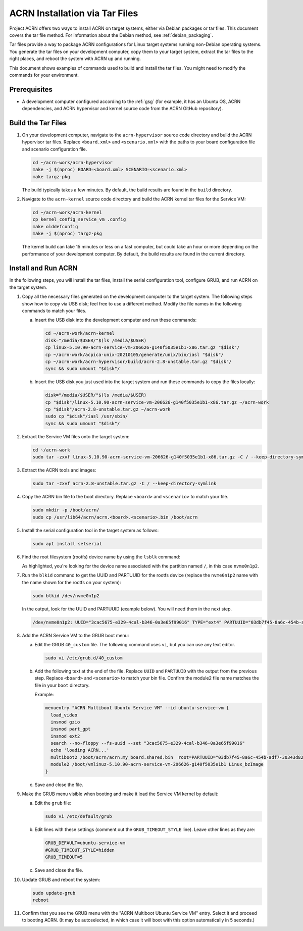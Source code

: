 .. _tar_installation:

ACRN Installation via Tar Files
####################################

Project ACRN offers two ways to install ACRN on target systems, either via
Debian packages or tar files. This document covers the tar file method. For
information about the Debian method, see :ref:`debian_packaging`.

Tar files provide a way to package ACRN configurations for Linux
target systems running non-Debian operating systems. You generate the tar
files on your development computer, copy them to your target system,
extract the tar files to the right places,
and reboot the system with ACRN up and running.

This document shows examples of commands used to build and install the tar
files. You might need to modify the commands for your environment.

Prerequisites
*************

* A development computer configured according to the :ref:`gsg` (for example, it
  has an Ubuntu OS, ACRN dependencies, and ACRN hypervisor and kernel source
  code from the ACRN GitHub repository).

Build the Tar Files
***************************

#. On your development computer, navigate to the ``acrn-hypervisor`` source code
   directory and build the ACRN hypervisor tar files. Replace
   ``<board.xml>`` and ``<scenario.xml>`` with the paths to your board
   configuration file and scenario configuration file.

   .. code-block:: bash

      cd ~/acrn-work/acrn-hypervisor
      make -j $(nproc) BOARD=<board.xml> SCENARIO=<scenario.xml>
      make targz-pkg

   The build typically takes a few minutes. By default, the build results are
   found in the ``build`` directory.

#. Navigate to the ``acrn-kernel`` source code directory and build the ACRN
   kernel tar files for the Service VM:

   .. code-block:: bash

      cd ~/acrn-work/acrn-kernel
      cp kernel_config_service_vm .config
      make olddefconfig
      make -j $(nproc) targz-pkg

   The kernel build can take 15 minutes or less on a fast computer, but could
   take an hour or more depending on the performance of your development
   computer. By default, the build results are found in the current directory. 

Install and Run ACRN
**************************

In the following steps, you will install the tar files, install the serial
configuration tool, configure GRUB, and run ACRN on the target system.

#. Copy all the necessary files generated on the development computer to the
   target system. The following steps show how to copy via USB disk; feel free
   to use a different method. Modify the file names in the following commands to
   match your files.

   a. Insert the USB disk into the development computer and run these commands:

      .. code-block:: bash

         cd ~/acrn-work/acrn-kernel
         disk="/media/$USER/"$(ls /media/$USER)
         cp linux-5.10.90-acrn-service-vm-206626-g140f5035e1b1-x86.tar.gz "$disk"/
         cp ~/acrn-work/acpica-unix-20210105/generate/unix/bin/iasl "$disk"/
         cp ~/acrn-work/acrn-hypervisor/build/acrn-2.8-unstable.tar.gz "$disk"/
         sync && sudo umount "$disk"/

   #. Insert the USB disk you just used into the target system and run these
      commands to copy the files locally:

      .. code-block:: bash

         disk="/media/$USER/"$(ls /media/$USER)
         cp "$disk"/linux-5.10.90-acrn-service-vm-206626-g140f5035e1b1-x86.tar.gz ~/acrn-work
         cp "$disk"/acrn-2.8-unstable.tar.gz ~/acrn-work
         sudo cp "$disk"/iasl /usr/sbin/
         sync && sudo umount "$disk"/

#. Extract the Service VM files onto the target system:

   .. code-block:: bash

      cd ~/acrn-work
      sudo tar -zxvf linux-5.10.90-acrn-service-vm-206626-g140f5035e1b1-x86.tar.gz -C / --keep-directory-symlink

#. Extract the ACRN tools and images:

   .. code-block:: bash

      sudo tar -zxvf acrn-2.8-unstable.tar.gz -C / --keep-directory-symlink

#. Copy the ACRN bin file to the boot directory. Replace ``<board>`` and
   ``<scenario>`` to match your file.

   .. code-block:: bash

      sudo mkdir -p /boot/acrn/
      sudo cp /usr/lib64/acrn/acrn.<board>.<scenario>.bin /boot/acrn

#. Install the serial configuration tool in the target system as follows:

   .. code-block:: bash

      sudo apt install setserial

#. Find the root filesystem (rootfs) device name by using the
   ``lsblk`` command:

   .. code-block:: console
      :emphasize-lines: 24

      ~$ lsblk
      NAME        MAJ:MIN RM   SIZE RO TYPE MOUNTPOINT
      loop0         7:0    0 255.6M  1 loop /snap/gnome-3-34-1804/36
      loop1         7:1    0  62.1M  1 loop /snap/gtk-common-themes/1506
      loop2         7:2    0   2.5M  1 loop /snap/gnome-calculator/884
      loop3         7:3    0 241.4M  1 loop /snap/gnome-3-38-2004/70
      loop4         7:4    0  61.8M  1 loop /snap/core20/1081
      loop5         7:5    0   956K  1 loop /snap/gnome-logs/100
      loop6         7:6    0   2.2M  1 loop /snap/gnome-system-monitor/148
      loop7         7:7    0   2.4M  1 loop /snap/gnome-calculator/748
      loop8         7:8    0  29.9M  1 loop /snap/snapd/8542
      loop9         7:9    0  32.3M  1 loop /snap/snapd/12704
      loop10        7:10   0  65.1M  1 loop /snap/gtk-common-themes/1515
      loop11        7:11   0   219M  1 loop /snap/gnome-3-34-1804/72
      loop12        7:12   0  55.4M  1 loop /snap/core18/2128
      loop13        7:13   0  55.5M  1 loop /snap/core18/2074
      loop14        7:14   0   2.5M  1 loop /snap/gnome-system-monitor/163
      loop15        7:15   0   704K  1 loop /snap/gnome-characters/726
      loop16        7:16   0   276K  1 loop /snap/gnome-characters/550
      loop17        7:17   0   548K  1 loop /snap/gnome-logs/106
      loop18        7:18   0 243.9M  1 loop /snap/gnome-3-38-2004/39
      nvme0n1     259:0    0 119.2G  0 disk 
      ├─nvme0n1p1 259:1    0   512M  0 part /boot/efi
      └─nvme0n1p2 259:2    0 118.8G  0 part /

   As highlighted, you're looking for the device name associated with the
   partition named ``/``, in this case ``nvme0n1p2``.

#. Run the ``blkid`` command to get the UUID and PARTUUID for the rootfs device
   (replace the ``nvme0n1p2`` name with the name shown for the rootfs on your
   system):

   .. code-block:: bash

      sudo blkid /dev/nvme0n1p2

   In the output, look for the UUID and PARTUUID (example below). You will need
   them in the next step.

   .. code-block:: console

      /dev/nvme0n1p2: UUID="3cac5675-e329-4cal-b346-0a3e65f99016" TYPE="ext4" PARTUUID="03db7f45-8a6c-454b-adf7-30343d82c4f4"

#. Add the ACRN Service VM to the GRUB boot menu:

   a. Edit the GRUB ``40_custom`` file. The following command uses ``vi``, but
      you can use any text editor.

      .. code-block:: bash

         sudo vi /etc/grub.d/40_custom

   #. Add the following text at the end of the file. Replace ``UUID`` and
      ``PARTUUID`` with the output from the previous step. Replace ``<board>``
      and ``<scenario>`` to match your bin file. Confirm the module2 file name
      matches the file in your ``boot`` directory.

      .. code-block:: bash
         :emphasize-lines: 6,8,9

         menuentry "ACRN Multiboot Ubuntu Service VM" --id ubuntu-service-vm {
           load_video
           insmod gzio
           insmod part_gpt
           insmod ext2
           search --no-floppy --fs-uuid --set "UUID"
           echo 'loading ACRN...'
           multiboot2 /boot/acrn/acrn.<board>.<scenario>.bin  root=PARTUUID="PARTUUID"
           module2 /boot/vmlinuz-5.10.90-acrn-service-vm-206626-g140f5035e1b1 Linux_bzImage
         }

      Example:

      .. code-block:: console

         menuentry "ACRN Multiboot Ubuntu Service VM" --id ubuntu-service-vm {
           load_video
           insmod gzio
           insmod part_gpt
           insmod ext2
           search --no-floppy --fs-uuid --set "3cac5675-e329-4cal-b346-0a3e65f99016"
           echo 'loading ACRN...'
           multiboot2 /boot/acrn/acrn.my_board.shared.bin  root=PARTUUID="03db7f45-8a6c-454b-adf7-30343d82c4f4"
           module2 /boot/vmlinuz-5.10.90-acrn-service-vm-206626-g140f5035e1b1 Linux_bzImage
         }

   #. Save and close the file.

#. Make the GRUB menu visible when
   booting and make it load the Service VM kernel by default:

   a. Edit the ``grub`` file:

      .. code-block:: bash

         sudo vi /etc/default/grub

   #. Edit lines with these settings (comment out the ``GRUB_TIMEOUT_STYLE``
      line). Leave other lines as they are:

      .. code-block:: bash

         GRUB_DEFAULT=ubuntu-service-vm
         #GRUB_TIMEOUT_STYLE=hidden
         GRUB_TIMEOUT=5

   #. Save and close the file.

#. Update GRUB and reboot the system:

   .. code-block:: bash

      sudo update-grub
      reboot

#. Confirm that you see the GRUB menu with the "ACRN Multiboot Ubuntu Service
   VM" entry. Select it and proceed to booting ACRN. (It may be autoselected, in
   which case it will boot with this option automatically in 5 seconds.)

   .. code-block:: console
      :emphasize-lines: 6

                                GNU GRUB version 2.04
      ────────────────────────────────────────────────────────────────────────────────
      Ubuntu
      Advanced options for Ubuntu
      UEFI Firmware Settings
      *ACRN Multiboot Ubuntu Service VM
